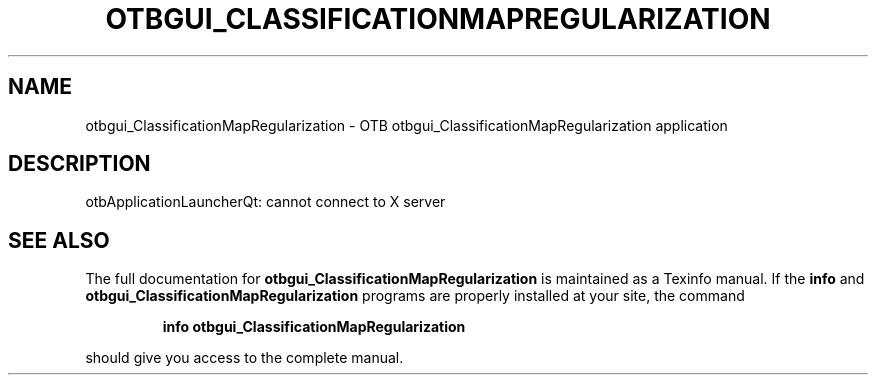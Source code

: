 .\" DO NOT MODIFY THIS FILE!  It was generated by help2man 1.46.4.
.TH OTBGUI_CLASSIFICATIONMAPREGULARIZATION "1" "September 2015" "otbgui_ClassificationMapRegularization 5.0.0" "User Commands"
.SH NAME
otbgui_ClassificationMapRegularization \- OTB otbgui_ClassificationMapRegularization application
.SH DESCRIPTION
otbApplicationLauncherQt: cannot connect to X server
.SH "SEE ALSO"
The full documentation for
.B otbgui_ClassificationMapRegularization
is maintained as a Texinfo manual.  If the
.B info
and
.B otbgui_ClassificationMapRegularization
programs are properly installed at your site, the command
.IP
.B info otbgui_ClassificationMapRegularization
.PP
should give you access to the complete manual.
